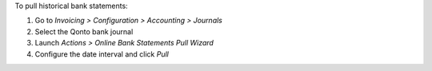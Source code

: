 To pull historical bank statements:

#. Go to *Invoicing > Configuration > Accounting > Journals*
#. Select the Qonto bank journal
#. Launch *Actions > Online Bank Statements Pull Wizard*
#. Configure the date interval and click *Pull*
